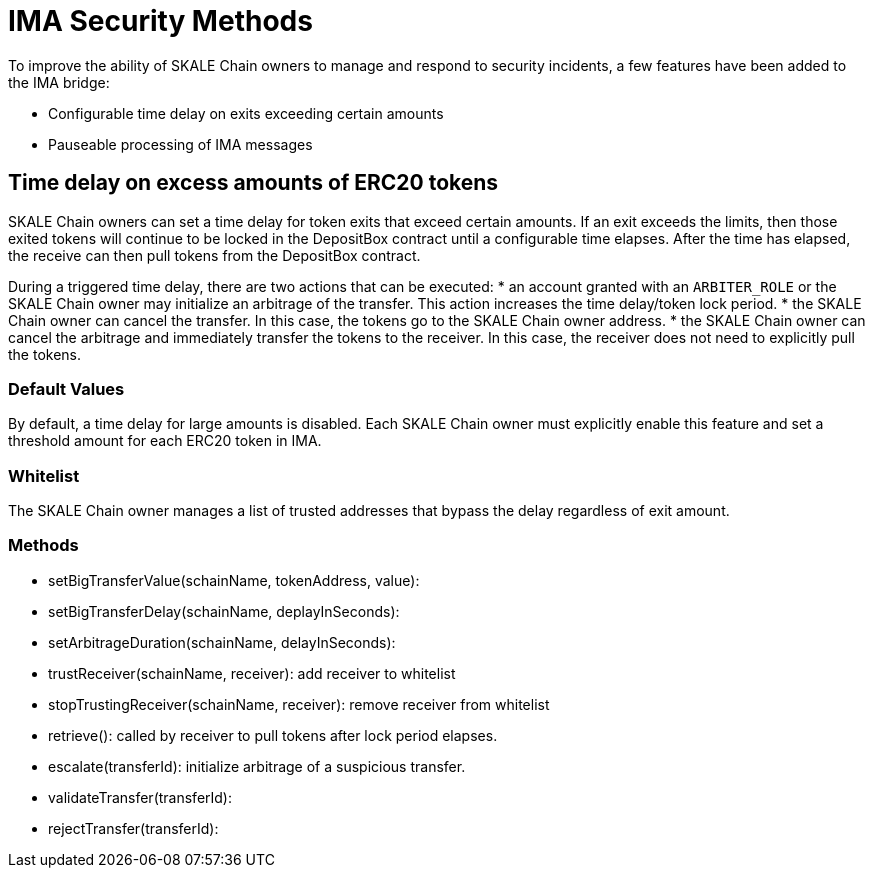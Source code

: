 = IMA Security Methods

To improve the ability of SKALE Chain owners to manage and respond to security incidents, a few features have been added to the IMA bridge:

* Configurable time delay on exits exceeding certain amounts
* Pauseable processing of IMA messages

== Time delay on excess amounts of ERC20 tokens

SKALE Chain owners can set a time delay for token exits that exceed certain amounts. If an exit exceeds the limits, then those exited tokens will continue to be locked in the DepositBox contract until a configurable time elapses.  After the time has elapsed, the receive can then pull tokens from the DepositBox contract.

During a triggered time delay, there are two actions that can be executed:
*  an account granted with an `ARBITER_ROLE` or the SKALE Chain owner may initialize an arbitrage of the transfer. This action increases the time delay/token lock period. 
* the SKALE Chain owner can cancel the transfer.  In this case, the tokens go to the SKALE Chain owner address.  
* the SKALE Chain owner can cancel the arbitrage and immediately transfer the tokens to the receiver.  In this case, the receiver does not need to explicitly pull the tokens.

=== Default Values

By default, a time delay for large amounts is disabled. Each SKALE Chain owner must explicitly enable this feature and set a threshold amount for each ERC20 token in IMA.

=== Whitelist

The SKALE Chain owner manages a list of trusted addresses that bypass the delay regardless of exit amount.

=== Methods

- setBigTransferValue(schainName, tokenAddress, value): 
- setBigTransferDelay(schainName, deplayInSeconds):
- setArbitrageDuration(schainName, delayInSeconds):
- trustReceiver(schainName, receiver): add receiver to whitelist
- stopTrustingReceiver(schainName, receiver): remove receiver from whitelist
- retrieve(): called by receiver to pull tokens after lock period elapses.
- escalate(transferId): initialize arbitrage of a suspicious transfer.
- validateTransfer(transferId): 
- rejectTransfer(transferId):  



